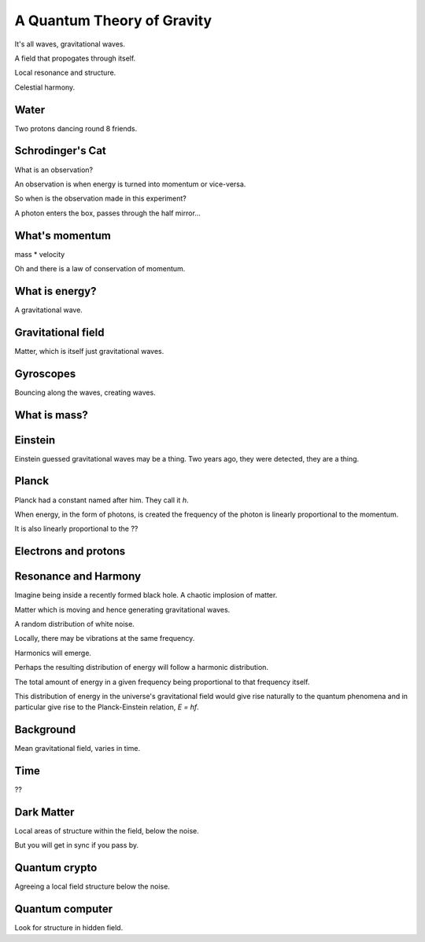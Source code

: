 =============================
 A Quantum Theory of Gravity
=============================

It's all waves, gravitational waves.

A field that propogates through itself.

Local resonance and structure.

Celestial harmony.

Water
=====

Two protons dancing round 8 friends.


Schrodinger's Cat
=================

What is an observation?

An observation is when energy is turned into momentum or vice-versa.

So when is the observation made in this experiment?

A photon enters the box, passes through the half mirror...


What's momentum
===============

mass * velocity

Oh and there is a law of conservation of momentum.


What is energy?
===============

A gravitational wave.

Gravitational field
===================

Matter, which is itself just gravitational waves.

Gyroscopes
==========

Bouncing along the waves, creating waves.

What is mass?
=============

Einstein
========

Einstein guessed gravitational waves may be a thing.  Two years ago,
they were detected, they are a thing.



Planck
======

Planck had a constant named after him.   They call it *h*.

When energy, in the form of photons, is created the frequency of the
photon is linearly proportional to the momentum.

It is also linearly proportional to the ??


Electrons and protons
=====================


Resonance and Harmony
=====================

Imagine being inside a recently formed black hole.  A chaotic  
implosion of matter.

Matter which is moving and hence generating gravitational waves.

A random distribution of white noise.

Locally, there may be vibrations at the same frequency.

Harmonics will emerge.

Perhaps the resulting distribution of energy will follow a harmonic
distribution.

The total amount of energy in a given frequency being proportional to
that frequency itself.

This distribution of energy in the universe's gravitational field
would give rise naturally to the quantum phenomena and in particular
give rise to the Planck-Einstein relation, *E = hf*.


Background
==========

Mean gravitational field, varies in time.

Time
====

??

Dark Matter
===========

Local areas of structure within the field, below the noise.

But you will get in sync if you pass by.


Quantum crypto
==============

Agreeing a local field structure below the noise.

Quantum computer
================

Look for structure in hidden field.

